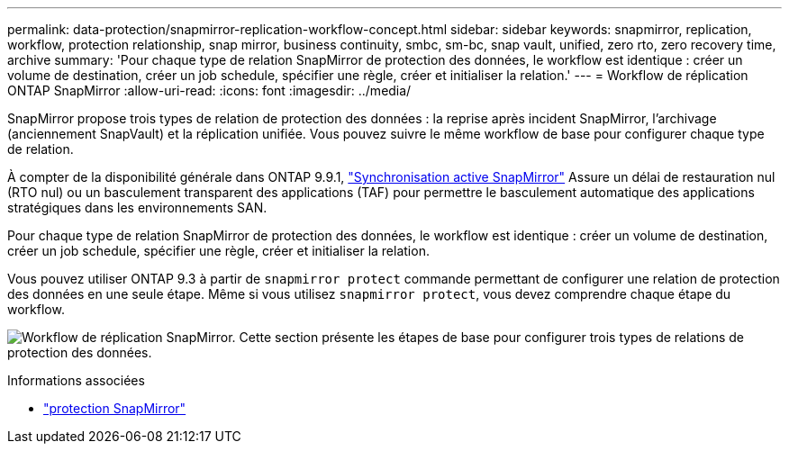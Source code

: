 ---
permalink: data-protection/snapmirror-replication-workflow-concept.html 
sidebar: sidebar 
keywords: snapmirror, replication, workflow, protection relationship, snap mirror, business continuity, smbc, sm-bc, snap vault, unified, zero rto, zero recovery time, archive 
summary: 'Pour chaque type de relation SnapMirror de protection des données, le workflow est identique : créer un volume de destination, créer un job schedule, spécifier une règle, créer et initialiser la relation.' 
---
= Workflow de réplication ONTAP SnapMirror
:allow-uri-read: 
:icons: font
:imagesdir: ../media/


[role="lead"]
SnapMirror propose trois types de relation de protection des données : la reprise après incident SnapMirror, l'archivage (anciennement SnapVault) et la réplication unifiée. Vous pouvez suivre le même workflow de base pour configurer chaque type de relation.

À compter de la disponibilité générale dans ONTAP 9.9.1, link:../snapmirror-active-sync/index.html["Synchronisation active SnapMirror"] Assure un délai de restauration nul (RTO nul) ou un basculement transparent des applications (TAF) pour permettre le basculement automatique des applications stratégiques dans les environnements SAN.

Pour chaque type de relation SnapMirror de protection des données, le workflow est identique : créer un volume de destination, créer un job schedule, spécifier une règle, créer et initialiser la relation.

Vous pouvez utiliser ONTAP 9.3 à partir de `snapmirror protect` commande permettant de configurer une relation de protection des données en une seule étape. Même si vous utilisez `snapmirror protect`, vous devez comprendre chaque étape du workflow.

image:data-protection-workflow.gif["Workflow de réplication SnapMirror. Cette section présente les étapes de base pour configurer trois types de relations de protection des données."]

.Informations associées
* link:https://docs.netapp.com/us-en/ontap-cli/snapmirror-protect.html["protection SnapMirror"^]

